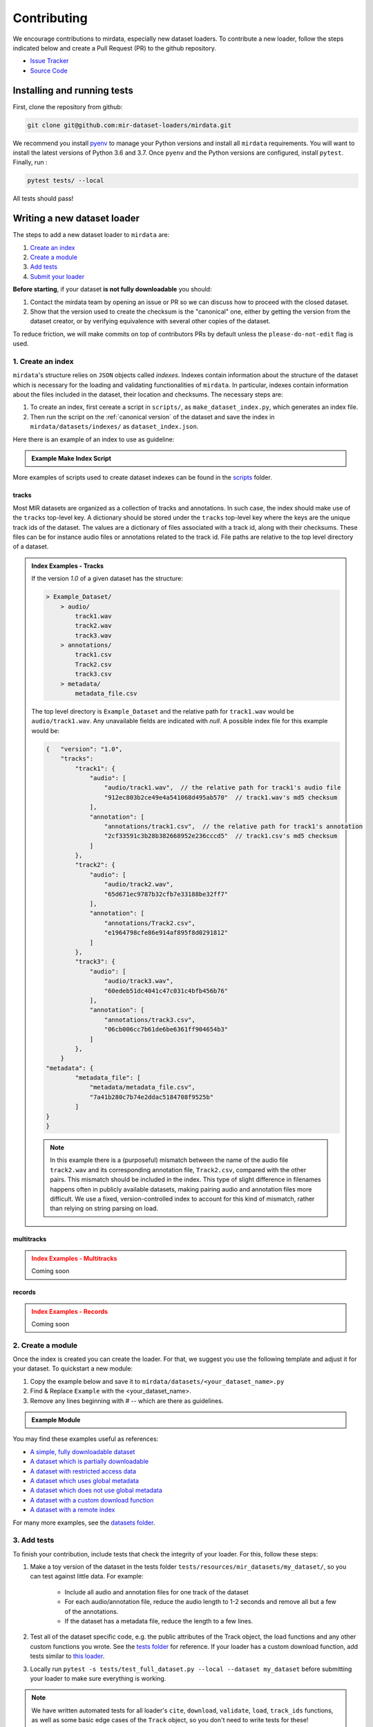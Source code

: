 .. _contributing:

############
Contributing
############

We encourage contributions to mirdata, especially new dataset loaders. To contribute a new loader, follow the
steps indicated below and create a Pull Request (PR) to the github repository.

- `Issue Tracker <https://github.com/mir-dataset-loaders/mirdata/issues>`_
- `Source Code <https://github.com/mir-dataset-loaders/mirdata>`_


Installing and running tests
#############################


First, clone the repository from github:

.. code-block:: bash

    git clone git@github.com:mir-dataset-loaders/mirdata.git


We recommend you install `pyenv <https://github.com/pyenv/pyenv#installation>`_ to manage your Python versions 
and install all ``mirdata`` requirements. You will want to install the latest versions of Python 3.6 and 3.7. 
Once ``pyenv`` and the Python versions are configured, install ``pytest``. Finally, run :

.. code-block:: bash

    pytest tests/ --local


All tests should pass!


Writing a new dataset loader
#############################


The steps to add a new dataset loader to ``mirdata`` are:

1. `Create an index <create_index_>`_
2. `Create a module <create_module_>`_
3. `Add tests <add_tests_>`_
4. `Submit your loader <submit_loader_>`_

**Before starting**, if your dataset **is not fully downloadable** you should:


1. Contact the mirdata team by opening an issue or PR so we can discuss how to proceed with the closed dataset.
2. Show that the version used to create the checksum is the "canonical" one, either by getting the version from the 
   dataset creator, or by verifying equivalence with several other copies of the dataset.

To reduce friction, we will make commits on top of contributors PRs by default unless
the ``please-do-not-edit`` flag is used.

.. _create_index:

1. Create an index
------------------

``mirdata``'s structure relies on ``JSON`` objects called `indexes`. Indexes contain information about the structure of the
dataset which is necessary for the loading and validating functionalities of ``mirdata``. In particular, indexes contain
information about the files included in the dataset, their location and checksums. The necessary steps are:

1. To create an index, first cereate a script in ``scripts/``, as ``make_dataset_index.py``, which generates an index file.
2. Then run the script on the :ref:`canonical version` of the dataset and save the index in ``mirdata/datasets/indexes/`` as ``dataset_index.json``.


.. _index example:

Here there is an example of an index to use as guideline:

.. admonition:: Example Make Index Script
    :class: dropdown

    .. literalinclude:: contributing_examples/make_example_index.py
        :language: python

More examples of scripts used to create dataset indexes can be found in the `scripts <https://github.com/mir-dataset-loaders/mirdata/tree/master/scripts>`_ folder.

tracks
^^^^^^

Most MIR datasets are organized as a collection of tracks and annotations. In such case, the index should make use of the ``tracks``
top-level key. A dictionary should be stored under the ``tracks`` top-level key where the keys are the unique track ids of the dataset. 
The values are a dictionary of files associated with a track id, along with their checksums. These files can be for instance audio files 
or annotations related to the track id. File paths are relative to the top level directory of a dataset.

.. admonition:: Index Examples - Tracks
    :class: dropdown

    If the version `1.0` of a given dataset has the structure:

    .. code-block:: javascript

        > Example_Dataset/
            > audio/
                track1.wav
                track2.wav
                track3.wav
            > annotations/
                track1.csv
                Track2.csv
                track3.csv
            > metadata/
                metadata_file.csv

    The top level directory is ``Example_Dataset`` and the relative path for ``track1.wav``
    would be ``audio/track1.wav``. Any unavailable fields are indicated with `null`. A possible index file for this example would be:

    .. code-block:: javascript


        {   "version": "1.0",
            "tracks":
                "track1": {
                    "audio": [
                        "audio/track1.wav",  // the relative path for track1's audio file
                        "912ec803b2ce49e4a541068d495ab570"  // track1.wav's md5 checksum
                    ],
                    "annotation": [
                        "annotations/track1.csv",  // the relative path for track1's annotation
                        "2cf33591c3b28b382668952e236cccd5"  // track1.csv's md5 checksum
                    ]
                },
                "track2": {
                    "audio": [
                        "audio/track2.wav",
                        "65d671ec9787b32cfb7e33188be32ff7"
                    ],
                    "annotation": [
                        "annotations/Track2.csv",
                        "e1964798cfe86e914af895f8d0291812"
                    ]
                },
                "track3": {
                    "audio": [
                        "audio/track3.wav",
                        "60edeb51dc4041c47c031c4bfb456b76"
                    ],
                    "annotation": [
                        "annotations/track3.csv",
                        "06cb006cc7b61de6be6361ff904654b3"
                    ]
                },
            }
        "metadata": {
                "metadata_file": [
                    "metadata/metadata_file.csv",
                    "7a41b280c7b74e2ddac5184708f9525b"
                ]
        }
        }


    .. note::
        In this example there is a (purposeful) mismatch between the name of the audio file ``track2.wav`` and its corresponding annotation file, ``Track2.csv``, compared with the other pairs. This mismatch should be included in the index. This type of slight difference in filenames happens often in publicly available datasets, making pairing audio and annotation files more difficult. We use a fixed, version-controlled index to account for this kind of mismatch, rather than relying on string parsing on load.


multitracks
^^^^^^^^^^^

.. admonition:: Index Examples - Multitracks
    :class: dropdown, warning

    Coming soon

records
^^^^^^^

.. admonition:: Index Examples - Records
    :class: dropdown, warning

    Coming soon



.. _create_module:

2. Create a module
------------------

Once the index is created you can create the loader. For that, we suggest you use the following template and adjust it for your dataset.
To quickstart a new module:

1. Copy the example below and save it to ``mirdata/datasets/<your_dataset_name>.py``
2. Find & Replace ``Example`` with the <your_dataset_name>.
3. Remove any lines beginning with `# --` which are there as guidelines. 

.. admonition:: Example Module
    :class: dropdown

    .. literalinclude:: contributing_examples/example.py
        :language: python

You may find these examples useful as references:

* `A simple, fully downloadable dataset <https://github.com/mir-dataset-loaders/mirdata/blob/master/mirdata/datasets/tinysol.py>`_
* `A dataset which is partially downloadable <https://github.com/mir-dataset-loaders/mirdata/blob/master/mirdata/datasets/beatles.py>`_
* `A dataset with restricted access data <https://github.com/mir-dataset-loaders/mirdata/blob/master/mirdata/datasets/medleydb_melody.py#L33>`_
* `A dataset which uses global metadata <https://github.com/mir-dataset-loaders/mirdata/blob/master/mirdata/datasets/tinysol.py#L114>`_
* `A dataset which does not use global metadata <https://github.com/mir-dataset-loaders/mirdata/blob/master/mirdata/datasets/gtzan_genre.py#L36>`_
* `A dataset with a custom download function <https://github.com/mir-dataset-loaders/mirdata/blob/master/mirdata/datasets/maestro.py#L257>`_
* `A dataset with a remote index <https://github.com/mir-dataset-loaders/mirdata/blob/master/mirdata/datasets/acousticbrainz_genre.py>`_

For many more examples, see the `datasets folder <https://github.com/mir-dataset-loaders/mirdata/tree/master/mirdata/datasets>`_.


.. _add_tests:

3. Add tests
------------

To finish your contribution, include tests that check the integrity of your loader. For this, follow these steps:

1. Make a toy version of the dataset in the tests folder ``tests/resources/mir_datasets/my_dataset/``,
   so you can test against little data. For example:

    * Include all audio and annotation files for one track of the dataset
    * For each audio/annotation file, reduce the audio length to 1-2 seconds and remove all but a few of the annotations.
    * If the dataset has a metadata file, reduce the length to a few lines.

2. Test all of the dataset specific code, e.g. the public attributes of the Track object, the load functions and any other 
   custom functions you wrote. See the `tests folder <https://github.com/mir-dataset-loaders/mirdata/tree/master/tests>`_ for reference.
   If your loader has a custom download function, add tests similar to 
   `this loader <https://github.com/mir-dataset-loaders/mirdata/blob/master/tests/test_groove_midi.py#L96>`_.
3. Locally run ``pytest -s tests/test_full_dataset.py --local --dataset my_dataset`` before submitting your loader to make 
   sure everything is working.


.. note::  We have written automated tests for all loader's ``cite``, ``download``, ``validate``, ``load``, ``track_ids`` functions, 
           as well as some basic edge cases of the ``Track`` object, so you don't need to write tests for these!


.. _test_file:

.. admonition:: Example Test File
    :class: dropdown

    .. literalinclude:: contributing_examples/test_example.py
        :language: python


Running your tests locally
^^^^^^^^^^^^^^^^^^^^^^^^^^

Before creating a PR, you should run all the tests locally like this:

::

    pytest tests/ --local


The `--local` flag skips tests that are built to run only on the remote testing environment.

To run one specific test file:

::

    pytest tests/test_ikala.py


Finally, there is one local test you should run, which we can't easily run in our testing environment.

::

    pytest -s tests/test_full_dataset.py --local --dataset dataset


Where ``dataset`` is the name of the module of the dataset you added. The ``-s`` tells pytest not to skip print 
statments, which is useful here for seeing the download progress bar when testing the download function.

This tests that your dataset downloads, validates, and loads properly for every track. This test takes a long time 
for some datasets, but it's important to ensure the integrity of the library.

We've added one extra convenience flag for this test, for getting the tests running when the download is very slow:

::

    pytest -s tests/test_full_dataset.py --local --dataset my_dataset --skip-download


which will skip the downloading step. Note that this is just for convenience during debugging - the tests should eventually all pass without this flag.

.. _working_big_datasets:

Working with big datasets
^^^^^^^^^^^^^^^^^^^^^^^^^

In the development of large datasets, it is advisable to create an index as small as possible to optimize the implementation process
of the dataset loader and pass the tests.

.. _reducing_test_space:

Reducing the testing space usage
^^^^^^^^^^^^^^^^^^^^^^^^^^^^^^^^

We are trying to keep the test resources folder size as small as possible, because it can get really heavy as new loaders are added. We
kindly ask the contributors to reduce the size of the testing data if possible (e.g. trimming the audio tracks, keeping just two rows for
csv files).


.. _submit_loader:

4. Submit your loader
---------------------

Before you submit your loader make sure to:

1. Add your module to ``docs/source/mirdata.rst`` following an alphabetical order
2. Add your module to ``docs/source/table.rst`` following an alphabetical order as follows:

.. code-block:: rst

    * - Dataset
      - Downloadable?
      - Annotation Types
      - Tracks
      - License

An example of this for the ``Beatport EDM key`` dataset:

.. code-block:: rst

   * - Beatport EDM key
     - - audio: ✅
       - annotations: ✅
     - - global :ref:`key`
     - 1486
     - .. image:: https://licensebuttons.net/l/by-sa/3.0/88x31.png
          :target: https://creativecommons.org/licenses/by-sa/4.0


(you can check that this was done correctly by clicking on the readthedocs check when you open a PR)

Pull Request template
^^^^^^^^^^^^^^^^^^^^^

When starting your PR please use the `new_loader.md template <https://github.com/mir-dataset-loaders/mirdata/blob/master/.github/PULL_REQUEST_TEMPLATE/new_loader.md>`_,
it will simplify the reviewing process and also help you make a complete PR. You can do that by adding
``&template=new_loader.md`` at the end of the url when you are creating the PR :

``...mir-dataset-loaders/mirdata/compare?expand=1`` will become
``...mir-dataset-loaders/mirdata/compare?expand=1&template=new_loader.md``.

Docs
^^^^

Staged docs for every new PR are built, and you can look at them by clicking on the "readthedocs" test in a PR. 
To quickly troubleshoot any issues, you can build the docs locally by nagivating to the ``docs`` folder, and running 
``make html`` (note, you must have ``sphinx`` installed). Then open the generated ``_build/source/index.html`` 
file in your web browser to view.

Troubleshooting
^^^^^^^^^^^^^^^

If github shows a red ``X`` next to your latest commit, it means one of our checks is not passing. This could mean:

1. running ``black`` has failed -- this means that your code is not formatted according to ``black``'s code-style. To fix this, simply run
   the following from inside the top level folder of the repository:

::

    black --target-version py37 --skip-string-normalization mirdata/

2. the test coverage is too low -- this means that there are too many new lines of code introduced that are not tested.

3. the docs build has failed -- this means that one of the changes you made to the documentation has caused the build to fail. 
   Check the formatting in your changes and make sure they are consistent.

4. the tests have failed -- this means at least one of the tests is failing. Run the tests locally to make sure they are passing. 
   If they are passing locally but failing in the check, open an `issue` and we can help debug.

